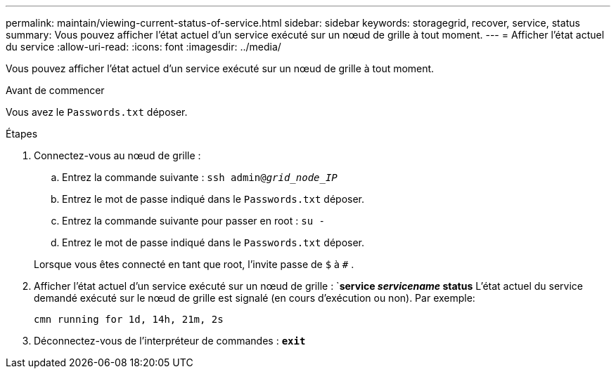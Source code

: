 ---
permalink: maintain/viewing-current-status-of-service.html 
sidebar: sidebar 
keywords: storagegrid, recover, service, status 
summary: Vous pouvez afficher l’état actuel d’un service exécuté sur un nœud de grille à tout moment. 
---
= Afficher l'état actuel du service
:allow-uri-read: 
:icons: font
:imagesdir: ../media/


[role="lead"]
Vous pouvez afficher l’état actuel d’un service exécuté sur un nœud de grille à tout moment.

.Avant de commencer
Vous avez le `Passwords.txt` déposer.

.Étapes
. Connectez-vous au nœud de grille :
+
.. Entrez la commande suivante : `ssh admin@_grid_node_IP_`
.. Entrez le mot de passe indiqué dans le `Passwords.txt` déposer.
.. Entrez la commande suivante pour passer en root : `su -`
.. Entrez le mot de passe indiqué dans le `Passwords.txt` déposer.


+
Lorsque vous êtes connecté en tant que root, l'invite passe de `$` à `#` .

. Afficher l'état actuel d'un service exécuté sur un nœud de grille : `*service _servicename_ status* L'état actuel du service demandé exécuté sur le nœud de grille est signalé (en cours d'exécution ou non). Par exemple:
+
[listing]
----
cmn running for 1d, 14h, 21m, 2s
----
. Déconnectez-vous de l'interpréteur de commandes : `*exit*`

